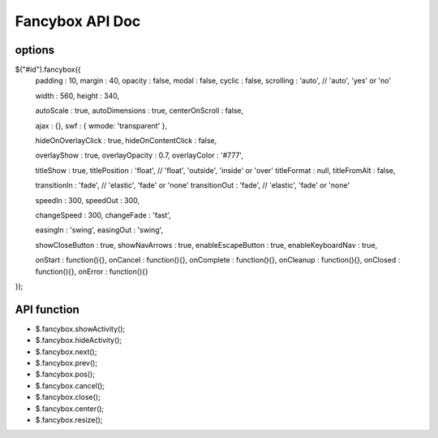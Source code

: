 Fancybox API Doc
=======================

options
----------------------

$("#id").fancybox({
	padding : 10,
	margin : 40,
	opacity : false,
	modal : false,
	cyclic : false,
	scrolling : 'auto',	// 'auto', 'yes' or 'no'

	width : 560,
	height : 340,

	autoScale : true,
	autoDimensions : true,
	centerOnScroll : false,

	ajax : {},
	swf : { wmode: 'transparent' },

	hideOnOverlayClick : true,
	hideOnContentClick : false,

	overlayShow : true,
	overlayOpacity : 0.7,
	overlayColor : '#777',

	titleShow : true,
	titlePosition : 'float', // 'float', 'outside', 'inside' or 'over'
	titleFormat : null,
	titleFromAlt : false,

	transitionIn : 'fade', // 'elastic', 'fade' or 'none'
	transitionOut : 'fade', // 'elastic', 'fade' or 'none'

	speedIn : 300,
	speedOut : 300,

	changeSpeed : 300,
	changeFade : 'fast',

	easingIn : 'swing',
	easingOut : 'swing',

	showCloseButton	 : true,
	showNavArrows : true,
	enableEscapeButton : true,
	enableKeyboardNav : true,

	onStart : function(){},
	onCancel : function(){},
	onComplete : function(){},
	onCleanup : function(){},
	onClosed : function(){},
	onError : function(){}
});


API function 
-----------------------------

- $.fancybox.showActivity();
- $.fancybox.hideActivity();
- $.fancybox.next();
- $.fancybox.prev();
- $.fancybox.pos();
- $.fancybox.cancel();
- $.fancybox.close();
- $.fancybox.center();
- $.fancybox.resize();
